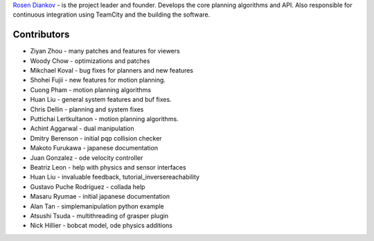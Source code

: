 `Rosen Diankov`_ - is the project leader and founder. Develops the core planning algorithms and API. Also responsible for continuous integration using TeamCity and the building the software.

Contributors
~~~~~~~~~~~~

* Ziyan Zhou - many patches and features for viewers
* Woody Chow - optimizations and patches
* Mikchael Koval - bug fixes for planners and new features
* Shohei Fujii - new features for motion planning.
* Cuong Pham - motion planning algorithms
* Huan Liu - general system features and buf fixes.
* Chris Dellin - planning and system fixes 
* Puttichai Lertkultanon - motion planning algorithms.

* Achint Aggarwal - dual manipulation
* Dmitry Berenson - initial pqp collision checker
* Makoto Furukawa - japanese documentation
* Juan Gonzalez - ode velocity controller
* Beatriz Leon - help with physics and sensor interfaces
* Huan Liu - invaluable feedback, tutorial_inversereachability
* Gustavo Puche Rodríguez - collada help
* Masaru Ryumae - initial japanese documentation
* Alan Tan - simplemanipulation python example
* Atsushi Tsuda - multithreading of grasper plugin
* Nick Hillier - bobcat model, ode physics additions

.. _`Rosen Diankov`: http://www.programmingvision.com

